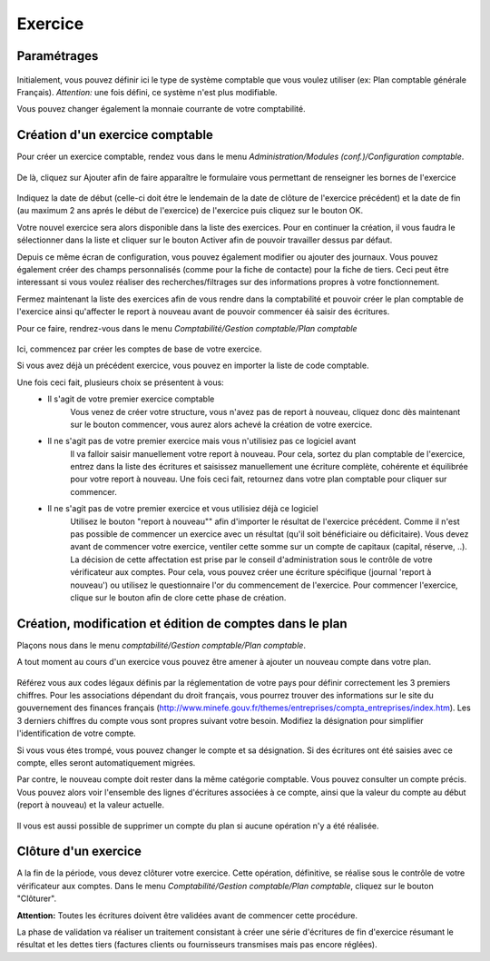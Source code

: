Exercice
========

Paramétrages
------------

    .. image:: parameters.png

Initialement, vous pouvez définir ici le type de système comptable que
vous voulez utiliser (ex: Plan comptable générale Français). 
*Attention:* une fois défini, ce système n'est plus modifiable.

Vous pouvez changer également la monnaie courrante de votre comptabilité.

Création d'un exercice comptable
--------------------------------

Pour créer un exercice comptable, rendez vous dans le menu *Administration/Modules (conf.)/Configuration comptable*.

    .. image:: fiscalyear_list.png

De là, cliquez sur Ajouter afin de faire apparaître le formulaire vous permettant de renseigner les bornes de l'exercice

    .. image:: fiscalyear_create.png

Indiquez la date de début (celle-ci doit étre le lendemain de la date
de clôture de l'exercice précédent) et la date de fin (au maximum 2 ans
aprés le début de l'exercice) de l'exercice puis cliquez sur le bouton
OK.

Votre nouvel exercice sera alors disponible dans la
liste des exercices. Pour en continuer la création, il vous faudra le
sélectionner dans la liste et cliquer sur le bouton Activer afin de
pouvoir travailler dessus par défaut.

Depuis ce même écran de configuration, vous pouvez également modifier 
ou ajouter des journaux. 
Vous pouvez également créer des champs personnalisés (comme pour la fiche de contacte)
pour la fiche de tiers. Ceci peut être interessant si vous voulez réaliser des recherches/filtrages
sur des informations propres à votre fonctionnement.  

Fermez maintenant la liste des exercices afin de vous rendre dans la comptabilité et
pouvoir créer le plan comptable de l'exercice ainsi qu'affecter le
report à nouveau avant de pouvoir commencer éà saisir des écritures.

Pour ce faire, rendrez-vous dans le menu *Comptabilité/Gestion comptable/Plan comptable*

    .. image:: account_list.png

Ici, commencez par créer les comptes de base de votre exercice.

Si vous avez déjà un précédent exercice, vous pouvez en importer la liste de code comptable.

Une fois ceci fait, plusieurs choix se présentent à vous:
 - Il s'agit de votre premier exercice comptable
	Vous venez de créer votre structure, vous n'avez pas de report à nouveau, cliquez donc dès maintenant sur le bouton commencer, vous aurez alors achevé la création de votre exercice.
 - Il ne s'agit pas de votre premier exercice mais vous n'utilisiez pas ce logiciel avant
	Il va falloir saisir manuellement votre report à nouveau.
	Pour cela, sortez du plan comptable de l'exercice, entrez dans la liste des écritures et saisissez manuellement une écriture complète, cohérente et équilibrée pour votre report à nouveau.
	Une fois ceci fait, retournez dans votre plan comptable pour cliquer sur commencer.
 - Il ne s'agit pas de votre premier exercice et vous utilisiez déjà ce logiciel
	Utilisez le bouton "report à nouveau"" afin d'importer le résultat de l'exercice précédent.
	Comme il n'est pas possible de commencer un exercice avec un résultat (qu'il soit bénéficiaire ou déficitaire).
	Vous devez avant de commencer votre exercice, ventiler cette somme sur un compte de capitaux (capital, réserve, ..).
	La décision de cette affectation est prise par le conseil d'administration sous le contrôle de votre vérificateur aux comptes.
	Pour cela, vous pouvez créer une écriture spécifique (journal 'report à nouveau') ou utilisez le questionnaire l'or du commencement de l'exercice.
	Pour commencer l'exercice, clique sur le bouton afin de clore cette phase de création.

Création, modification et édition de comptes dans le plan
---------------------------------------------------------

Plaçons nous dans le menu *comptabilité/Gestion comptable/Plan comptable*.

A tout moment au cours d'un exercice vous pouvez être amener à ajouter un nouveau compte dans votre plan.

    .. image:: account_new.png

Référez vous aux codes légaux définis par la réglementation de votre pays pour définir correctement les 3 premiers chiffres.
Pour les associations dépendant du droit français, vous pourrez trouver des informations sur le site du gouvernement des finances français (http://www.minefe.gouv.fr/themes/entreprises/compta_entreprises/index.htm).
Les 3 derniers chiffres du compte vous sont propres suivant votre besoin. Modifiez la désignation pour simplifier l'identification de votre compte.

Si vous vous étes trompé, vous pouvez changer le compte et sa désignation. Si des écritures ont été saisies avec ce compte, elles seront automatiquement migrées.

Par contre, le nouveau compte doit rester dans la même catégorie comptable.
Vous pouvez consulter un compte précis. Vous pouvez alors voir
l'ensemble des lignes d'écritures associées à ce compte, ainsi que la
valeur du compte au début (report à nouveau) et la valeur actuelle.

    .. image:: account_edit.png

Il vous est aussi possible de supprimer un compte du plan si aucune opération n'y a été réalisée.

Clôture d'un exercice
---------------------

A la fin de la période, vous devez clôturer votre exercice. Cette
opération, définitive, se réalise sous le contrôle de votre
vérificateur aux comptes.
Dans le menu *Comptabilité/Gestion comptable/Plan comptable*, cliquez sur le bouton "Clôturer".

**Attention:** Toutes les écritures doivent être validées avant de commencer cette procédure.

La phase de validation va réaliser un traitement consistant à
créer une série d'écritures de fin d'exercice résumant le résultat et
les dettes tiers (factures clients ou fournisseurs transmises mais pas encore réglées).
